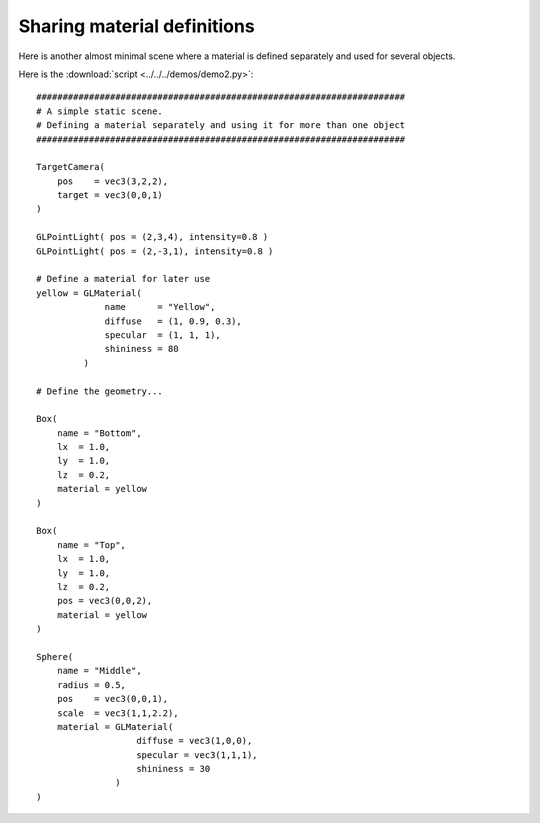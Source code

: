 Sharing material definitions
============================

Here is another almost minimal scene where a material is defined
separately and used for several objects.

.. image:: pics/demo2_screenshot.jpg

Here is the :download:`script <../../../demos/demo2.py>`::

    ######################################################################
    # A simple static scene.
    # Defining a material separately and using it for more than one object
    ######################################################################

    TargetCamera(
        pos    = vec3(3,2,2),
        target = vec3(0,0,1)
    )

    GLPointLight( pos = (2,3,4), intensity=0.8 )
    GLPointLight( pos = (2,-3,1), intensity=0.8 )

    # Define a material for later use
    yellow = GLMaterial(
                 name      = "Yellow",
                 diffuse   = (1, 0.9, 0.3),
                 specular  = (1, 1, 1),
                 shininess = 80
             )

    # Define the geometry...

    Box(
        name = "Bottom",
        lx  = 1.0,
        ly  = 1.0,
        lz  = 0.2,
        material = yellow
    )

    Box(
        name = "Top",
        lx  = 1.0,
        ly  = 1.0,
        lz  = 0.2,
        pos = vec3(0,0,2),
        material = yellow
    )

    Sphere(
        name = "Middle",
        radius = 0.5,
        pos    = vec3(0,0,1),
        scale  = vec3(1,1,2.2),
        material = GLMaterial(
                       diffuse = vec3(1,0,0),
                       specular = vec3(1,1,1),
                       shininess = 30
                   )
    )

